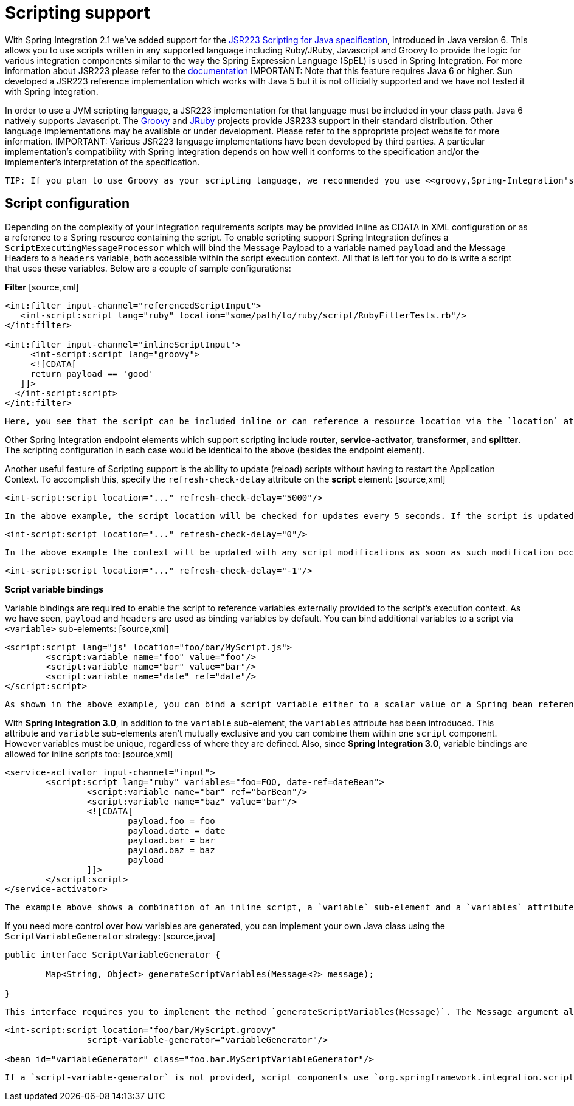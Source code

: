 [[scripting]]
= Scripting support

With Spring Integration 2.1 we've added support for the http://jcp.org/aboutJava/communityprocess/pr/jsr223/[JSR223 Scripting for Java specification], introduced in Java version 6. This allows you to use scripts written in any supported language including Ruby/JRuby, Javascript and Groovy to provide the logic for various integration components similar to the way the Spring Expression Language (SpEL) is used in Spring Integration. For more information about JSR223 please refer to the http://java.sun.com/developer/technicalArticles/J2SE/Desktop/scripting/[documentation] IMPORTANT: Note that this feature requires Java 6 or higher. Sun developed a JSR223 reference implementation which works with Java 5 but it is not officially supported and we have not tested it with Spring Integration.

In order to use a JVM scripting language, a JSR223 implementation for that language must be included in your class path. Java 6 natively supports Javascript. The http://groovy.codehaus.org[Groovy] and http://jruby.org/[JRuby] projects provide JSR233 support in their standard distribution. Other language implementations may be available or under development. Please refer to the appropriate project website for more information. IMPORTANT: Various JSR223 language implementations have been developed by third parties. A particular implementation's compatibility with Spring Integration depends on how well it conforms to the specification and/or the implementer's interpretation of the specification.

 TIP: If you plan to use Groovy as your scripting language, we recommended you use <<groovy,Spring-Integration's Groovy Support>> as it offers additional features specific to Groovy. *However you will find this section relevant as well*.

[[scripting-config]]
== Script configuration

Depending on the complexity of your integration requirements scripts may be provided inline as CDATA in XML configuration or as a reference to a Spring resource containing the script. To enable scripting support Spring Integration defines a `ScriptExecutingMessageProcessor` which will bind the Message Payload to a variable named `payload` and the Message Headers to a `headers` variable, both accessible within the script execution context. All that is left for you to do is write a script that uses these variables. Below are a couple of sample configurations:

*Filter* [source,xml]
----
<int:filter input-channel="referencedScriptInput">
   <int-script:script lang="ruby" location="some/path/to/ruby/script/RubyFilterTests.rb"/>
</int:filter>

<int:filter input-channel="inlineScriptInput">
     <int-script:script lang="groovy">
     <![CDATA[
     return payload == 'good'
   ]]>
  </int-script:script>
</int:filter>
----

 Here, you see that the script can be included inline or can reference a resource location via the `location` attribute. Additionally the `lang` attribute corresponds to the language name (or JSR223 alias)

Other Spring Integration endpoint elements which support scripting include *router*, *service-activator*, *transformer*, and *splitter*. The scripting configuration in each case would be identical to the above (besides the endpoint element).

Another useful feature of Scripting support is the ability to update (reload) scripts without having to restart the Application Context. To accomplish this, specify the `refresh-check-delay` attribute on the *script* element: [source,xml]
----
<int-script:script location="..." refresh-check-delay="5000"/>
----

 In the above example, the script location will be checked for updates every 5 seconds. If the script is updated, any invocation that occurs later than 5 seconds since the update will result in execution of the new script. [source,xml]
----
<int-script:script location="..." refresh-check-delay="0"/>
----

 In the above example the context will be updated with any script modifications as soon as such modification occurs, providing a simple mechanism for 'real-time' configuration. Any negative number value means the script will not be reloaded after initialization of the application context. This is the default behavior. IMPORTANT: Inline scripts can not be reloaded.

[source,xml]
----
<int-script:script location="..." refresh-check-delay="-1"/>
----

*Script variable bindings*

Variable bindings are required to enable the script to reference variables externally provided to the script's execution context. As we have seen, `payload` and `headers` are used as binding variables by default. You can bind additional variables to a script via `<variable>` sub-elements: [source,xml]
----
<script:script lang="js" location="foo/bar/MyScript.js">
	<script:variable name="foo" value="foo"/>
	<script:variable name="bar" value="bar"/>
	<script:variable name="date" ref="date"/>
</script:script>
----

 As shown in the above example, you can bind a script variable either to a scalar value or a Spring bean reference. Note that `payload` and `headers` will still be included as binding variables.

With *Spring Integration 3.0*, in addition to the `variable` sub-element, the `variables` attribute has been introduced. This attribute and `variable` sub-elements aren't mutually exclusive and you can combine them within one `script` component. However variables must be unique, regardless of where they are defined. Also, since *Spring Integration 3.0*, variable bindings are allowed for inline scripts too: [source,xml]
----
<service-activator input-channel="input">
	<script:script lang="ruby" variables="foo=FOO, date-ref=dateBean">
		<script:variable name="bar" ref="barBean"/>
		<script:variable name="baz" value="bar"/>
		<![CDATA[
   			payload.foo = foo
   			payload.date = date
   			payload.bar = bar
   			payload.baz = baz
  			payload
		]]>
	</script:script>
</service-activator>
----

 The example above shows a combination of an inline script, a `variable` sub-element and a `variables` attribute. The `variables` attribute is a comma-separated value, where each segment contains an '=' separated pair of the variable and its value. The variable name can be suffixed with `-ref`, as in the `date-ref` variable above. That means that the binding variable will have the name `date`, but the value will be a reference to the `dateBean` bean from the application context. This may be useful when using *Property Placeholder Configuration* or command line arguments.

If you need more control over how variables are generated, you can implement your own Java class using the `ScriptVariableGenerator` strategy: [source,java]
----
public interface ScriptVariableGenerator {

	Map<String, Object> generateScriptVariables(Message<?> message);

}
----

 This interface requires you to implement the method `generateScriptVariables(Message)`. The Message argument allows you to access any data available in the Message payload and headers and the return value is the Map of bound variables. This method will be called every time the script is executed for a Message. All you need to do is provide an implementation of `ScriptVariableGenerator` and reference it with the `script-variable-generator` attribute: [source,xml]
----
<int-script:script location="foo/bar/MyScript.groovy"
		script-variable-generator="variableGenerator"/>

<bean id="variableGenerator" class="foo.bar.MyScriptVariableGenerator"/>
----

 If a `script-variable-generator` is not provided, script components use `org.springframework.integration.scripting.DefaultScriptVariableGenerator`, which merges any provided `<variable>`s with *payload* and *headers* variables from the `Message` in its `generateScriptVariables(Message)` method. IMPORTANT: You cannot provide both the `script-variable-generator` attribute and `<variable>` sub-element(s) as they are mutually exclusive.

